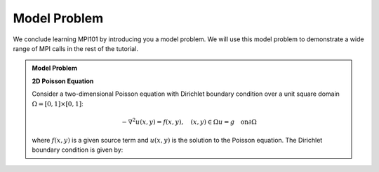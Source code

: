 Model Problem 
---------------
We conclude learning MPI101 by introducing you a model problem. We will use this model problem to demonstrate a wide range of MPI calls in the rest of the tutorial.

.. admonition:: Model Problem
    :class: hint

    **2D Poisson Equation**

    Consider a two-dimensional Poisson equation with Dirichlet boundary condition over a unit square domain :math:`\Omega = [0,1] \times [0,1]`:

    .. math::
        -\nabla^2 u(x,y) = f(x,y), \quad (x,y) \in \Omega
        u = g \quad \text{on} \partial \Omega

    where :math:`f(x,y)` is a given source term and :math:`u(x,y)` is the solution to the Poisson equation. The Dirichlet boundary condition is given by:

    
    